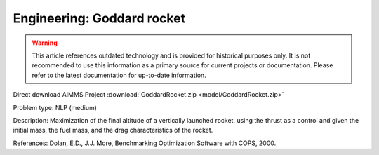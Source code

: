 Engineering: Goddard rocket
============================

.. warning::
   This article references outdated technology and is provided for historical purposes only. 
   It is not recommended to use this information as a primary source for current projects or documentation. Please refer to the latest documentation for up-to-date information.

Direct download AIMMS Project :download:`GoddardRocket.zip <model/GoddardRocket.zip>`

.. Go to the example on GitHub: https://github.com/aimms/examples/tree/master/Practical%20Examples/Engineering/GoddardRocket

Problem type:
NLP (medium)

Description:
Maximization of the final altitude of a vertically launched rocket, using the
thrust as a control and given the initial mass, the fuel mass, and the drag
characteristics of the rocket.

References:
Dolan, E.D., J.J. More, Benchmarking Optimization Software with COPS, 2000.
